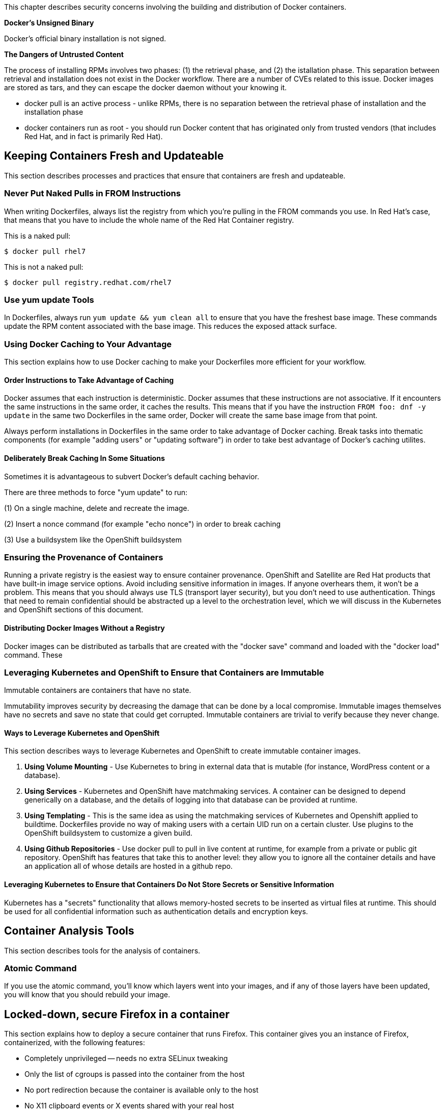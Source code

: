 This chapter describes security concerns involving the building and
distribution of Docker containers.

*Docker's Unsigned Binary*

Docker's official binary installation is not signed. 


*The Dangers of Untrusted Content*

The process of installing RPMs involves two phases: (1) the retrieval phase, and (2) the istallation phase. This separation between retrieval and installation does not exist in the
Docker workflow. There are a number of CVEs related to this issue. Docker images are stored as tars, and they can escape the docker daemon without your knowing it.

* docker pull is an active process - unlike RPMs, there is no separation between the retrieval phase of installation and the installation phase
* docker containers run as root - you should run Docker content that
has originated only from trusted vendors (that includes Red Hat, and in fact
is primarily Red Hat).


== Keeping Containers Fresh and Updateable

This section describes processes and practices that ensure that 
containers are fresh and updateable.


=== Never Put Naked Pulls in FROM Instructions

When writing Dockerfiles, always list the registry from which you're pulling in the FROM commands you use. In Red Hat's case, that means that you have to include the whole name of the Red Hat Container registry.

This is a naked pull:

....
$ docker pull rhel7
....

This is not a naked pull:

....
$ docker pull registry.redhat.com/rhel7
....

=== Use yum update Tools

In Dockerfiles, always run `yum update && yum clean all` to ensure that
you have the freshest base image. These commands
update the RPM content associated with the base image. This reduces the
exposed attack surface.


=== Using Docker Caching to Your Advantage

This section explains how to use Docker caching to make your Dockerfiles
more efficient for your workflow.

==== Order Instructions to Take Advantage of Caching

Docker assumes that each instruction is deterministic. Docker assumes
that these instructions are not associative. If it encounters the same
instructions in the same order, it caches the results. This means that if
you have the instruction `FROM foo: dnf -y update` in the same two
Dockerfiles in the same order, Docker will create the same base image
from that point.

Always perform installations in Dockerfiles in the same order to take
advantage of Docker caching. Break tasks into thematic components (for
example "adding users" or "updating software") in order to take best
advantage of Docker's caching utilites. 

==== Deliberately Break Caching In Some Situations

Sometimes it is advantageous to subvert Docker's default caching
behavior. 

There are three methods to force "yum update" to run:

(1) On a single machine, delete and recreate the image.

(2) Insert a nonce command (for example "echo nonce") in order to break caching

(3) Use a buildsystem like the OpenShift buildsystem


////
=== Deleting and Recreating Images

To Be Done.

=== Using 'echo someuuid'

To Be Done.


=== Creating Containers with OSBS/Atomic Reactor

To Be Done. zdover and tjay expect this information to land the week of
16 Aug 2015.
////

=== Ensuring the Provenance of Containers

Running a private registry is the easiest way to ensure container provenance.
OpenShift and Satellite are Red Hat products that have built-in image service options. Avoid including sensitive information in images. If anyone
overhears them, it won't be a problem. This means that you should always
use TLS (transport layer security), but you don't need to use
authentication. Things that need to remain confidential should be
abstracted up a level to the orchestration level, which we will discuss
in the Kubernetes and OpenShift sections of this document.

////
==== Running a Private Registry with Satellite

This section explains how to run a private registry with Satellite in
order to secure the provenance of your Docker images. To Be Done.

==== Running a Private Registry

This section explains how to run a private registry in order to secure
the provenance of your Docker images. To Be Done.
////

==== Distributing Docker Images Without a Registry

Docker images can be distributed as tarballs that are created with the
"docker save" command and loaded with the "docker load" command. These

////
==== Distributing Docker Images Without a Registry

To Be Done. Define Notary. https://github.com/docker/notary

notary is a TBD as of 04 Aug 2015 but we're going to push to get it more
developed as of the first week of August (zdover, writing on the word of
tjay)
////

=== Leveraging Kubernetes and OpenShift to Ensure that Containers are Immutable

Immutable containers are containers that have no state.

Immutability improves security by decreasing the damage that can
be done by a local compromise. Immutable images themselves have no secrets 
and save no state that could get corrupted. Immutable containers are trivial
to verify because they never change. 


==== Ways to Leverage Kubernetes and OpenShift

This section describes ways to leverage Kubernetes and OpenShift to
create immutable container images.

1.  *Using Volume Mounting* - Use Kubernetes to bring in external data that is 
    mutable (for instance, WordPress content or a database).
2.  *Using Services* - Kubernetes and OpenShift have matchmaking services. A container can
    be designed to depend generically on a database, and the details of
    logging into that database can be provided at runtime.
3.  *Using Templating* - This is the same idea as using the matchmaking services of
    Kubernetes and Openshift applied to buildtime. Dockerfiles provide no way of
    making users with a certain UID run on a certain cluster.
    Use plugins to the OpenShift buildsystem to customize a given build. 
4.  *Using Github Repositories* - Use +docker pull+ to pull in live content at 
    runtime, for example from a private or public git repository. OpenShift has 
    features that take this to another level: they allow you to ignore all the container
    details and have an application all of whose details are hosted in a
    github repo.


==== Leveraging Kubernetes to Ensure that Containers Do Not Store Secrets or Sensitive Information

Kubernetes has a "secrets" functionality that allows memory-hosted
secrets to be inserted as virtual files at runtime. This should be used
for all confidential information such as authentication details and
encryption keys.

////
===== Using Secrets

TBD. Include examples. 16 Aug 2015, zdover.

////

== Container Analysis Tools

This section describes tools for the analysis of containers.

////
=== OpenSCAP

This is an extension of the well-respected openSCAP project for virtual
machines. It searches containers for various kinds of content problems
such as known CVEs, out-of-date content, and bad permissions. It's a
security sanity check on container images.
////

////
=== OpenShift Tool Similar To OpenSCAP

OpenShift should have a tool similar to openSCAP that is unnamed of of 04
Aug 2015.
////

=== Atomic Command

If you use the +atomic+ command, you'll know which layers went into your
images, and if any of those layers have been updated, you will know that
you should rebuild your image.

////
INSERT EXAMPLE HERE.

Checking if underlying layers need to be updated.


== Things To Add to this Part

1.  Canonical Dockerfile - this needs to be called something other than
    "Canonical", since there is a company called "Canonical" and this
    term will be ambiguous in the minds of some of our readers if it
    stands.
2.  Example of breaking caching - What is breaking caching? Why would you
    want to break caching? Why would you want to make sure that you don't
    break caching?
3.  Example of a OSBS/reactor interaction
4.  Canonical pod example showing secrets volume mounting and github deps
    - Again, we need to choose a word that isn't "canonical" so that
    ignorant readers don't think that we're talking about Ubuntu.
5.  Example of using OpenSCAP
6.  Showing how to be Atomic compatible throughout
////

== Locked-down, secure Firefox in a container

This section explains how to deploy a secure container that runs Firefox.
This container gives you an instance of Firefox, containerized, with the
following features:

* Completely unprivileged -- needs no extra SELinux tweaking
* Only the list of cgroups is passed into the container from the host
* No port redirection because the container is available only to the host
* No X11 clipboard events or X events shared with your real host
* No shared sound hardware
* Everything runs with normal, non-elevated user permissions except for systemd (and systemd runs only to reap the other processes)
* unsynced sound, flash, and interactivity.

**Running Firefox Securely in a Container**

. Retrieve the base image that we use to build this container:

 $ curl -o Fedora-Docker-Base-22-20150521.x86_64.tar.xz -L https://download.fedoraproject.org/pub/fedora/linux/releases/22/Docker/x86_64/Fedora-Docker-Base-22-20150521.x86_64.tar.xz

. Load the base image you just downloaded into the local Docker registry:

 $ sudo docker load < Fedora-Docker-Base-22-20150521.x86_64.tar.xz

. Create a directory to hold the Dockerfile that will map out this container:

 $ mkdir -p isolated_firefox

. Retrieve the Dockerfile by using this curl command:

    $ curl -o isolated_firefox/Dockerfile -L http://pastebin.com/raw.php?i=cgYXQvJu

. Build the container and tag it with a tag called `isolated_firefox`:

    $ sudo docker build -t isolated_firefox isolated_firefox .

. Run the container:

    $ sudo docker run -v /sys/fs/cgroup:/sys/fs/cgroup:ro isolated_firefox

. Retrieve the CONTAINER_ID by using the +docker ps+ command:

    $ sudo docker ps

. Retrieve the IP address of the container:

    $ sudo docker inspect CONTAINER_ID| grep IPAddress\":

. Open the container in vncviewer:

    $ vncviewer CONTAINER_IP

. To hear the audio associated with this container, open a browser and go to the following location:
+
 http://CONTAINER_IP:8000/firefox.ogg
+
[NOTE]
Do not forget to include the port in the URL.
That means that you should not forget
to type `:8000` after the URL.
You can also send the address of the container to VLC to play the
content in VLC.
+
. Run the following command to launch the VLC instance:

 $ vlc http://CONTAINER_IP:8000/firefox.ogg
